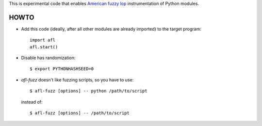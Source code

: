 This is experimental code that enables
`American fuzzy lop`_ instrumentation of Python modules.

HOWTO
-----

* Add this code (ideally, after all other modules are already imported) to
  the target program::

      import afl
      afl.start()

* Disable has randomization::

      $ export PYTHONHASHSEED=0

* *afl-fuzz* doesn't like fuzzing scripts, so you have to use::

      $ afl-fuzz [options] -- python /path/to/script

  instead of::

      $ afl-fuzz [options] -- /path/to/script

.. _American fuzzy lop: http://lcamtuf.coredump.cx/afl/

.. vim:ts=3 sts=3 sw=3 et

